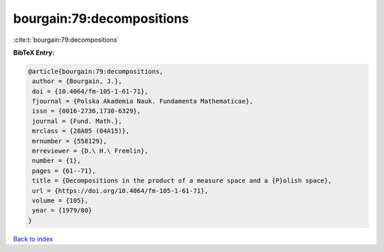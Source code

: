 bourgain:79:decompositions
==========================

:cite:t:`bourgain:79:decompositions`

**BibTeX Entry:**

.. code-block:: bibtex

   @article{bourgain:79:decompositions,
    author = {Bourgain, J.},
    doi = {10.4064/fm-105-1-61-71},
    fjournal = {Polska Akademia Nauk. Fundamenta Mathematicae},
    issn = {0016-2736,1730-6329},
    journal = {Fund. Math.},
    mrclass = {28A05 (04A15)},
    mrnumber = {558129},
    mrreviewer = {D.\ H.\ Fremlin},
    number = {1},
    pages = {61--71},
    title = {Decompositions in the product of a measure space and a {P}olish space},
    url = {https://doi.org/10.4064/fm-105-1-61-71},
    volume = {105},
    year = {1979/80}
   }

`Back to index <../By-Cite-Keys.rst>`_
